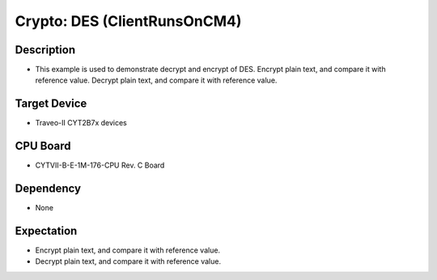 Crypto: DES (ClientRunsOnCM4) 
=============================
Description
^^^^^^^^^^^
- This example is used to demonstrate decrypt and encrypt of DES. Encrypt plain text, and compare it with reference value. Decrypt plain text, and compare it with reference value.

Target Device
^^^^^^^^^^^^^
- Traveo-II CYT2B7x devices

CPU Board
^^^^^^^^^
- CYTVII-B-E-1M-176-CPU Rev. C Board

Dependency
^^^^^^^^^^
- None

Expectation
^^^^^^^^^^^
- Encrypt plain text, and compare it with reference value.
- Decrypt plain text, and compare it with reference value.
